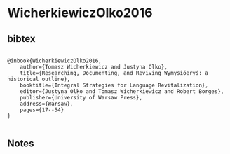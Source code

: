 * WicherkiewiczOlko2016




** bibtex

#+NAME: <bibtex>
#+BEGIN_SRC

@inbook{WicherkiewiczOlko2016,
	author={Tomasz Wicherkiewicz and Justyna Olko},
	title={Researching, Documenting, and Reviving Wymysiöeryś: a historical outline},
	booktitle={Integral Strategies for Language Revitalization},
	editor={Justyna Olko and Tomasz Wicherkiewicz and Robert Borges},
	publisher={University of Warsaw Press},
	address={Warsaw},
	pages={17--54}
}

#+END_SRC




** Notes

